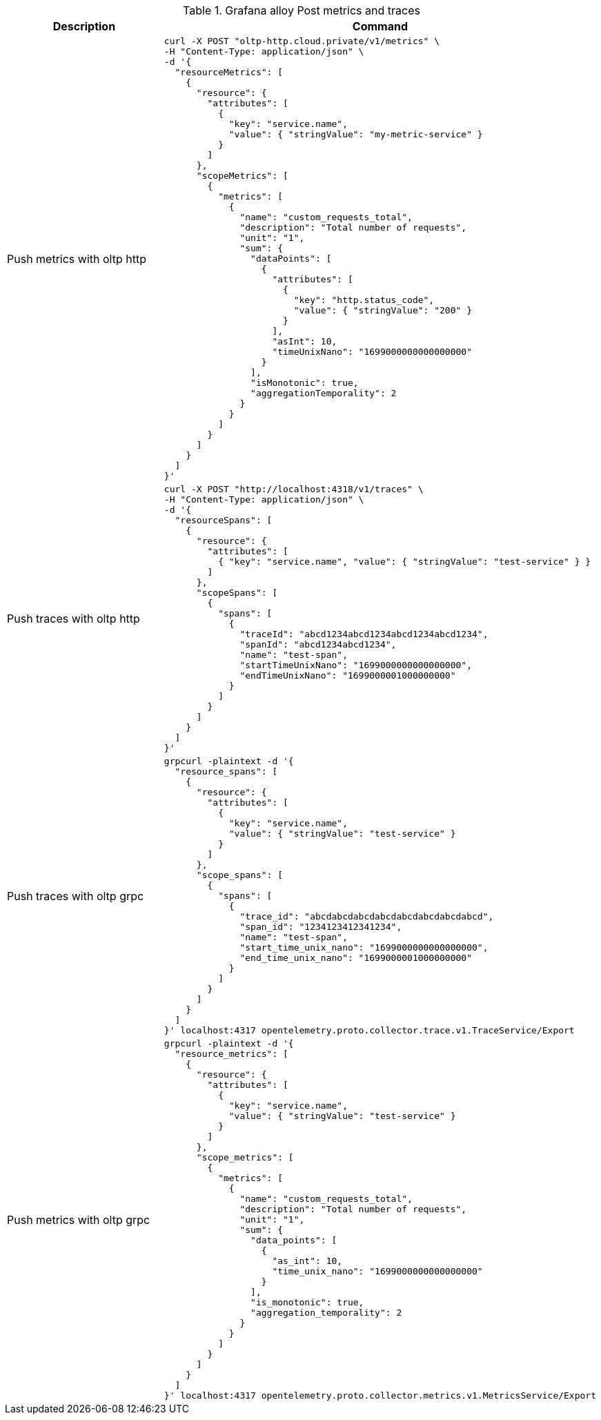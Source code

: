 .Grafana alloy Post metrics and traces
|===
|Description |Command

| Push metrics with oltp http
a|[source,shell]
----
curl -X POST "oltp-http.cloud.private/v1/metrics" \
-H "Content-Type: application/json" \
-d '{
  "resourceMetrics": [
    {
      "resource": {
        "attributes": [
          {
            "key": "service.name",
            "value": { "stringValue": "my-metric-service" }
          }
        ]
      },
      "scopeMetrics": [
        {
          "metrics": [
            {
              "name": "custom_requests_total",
              "description": "Total number of requests",
              "unit": "1",
              "sum": {
                "dataPoints": [
                  {
                    "attributes": [
                      {
                        "key": "http.status_code",
                        "value": { "stringValue": "200" }
                      }
                    ],
                    "asInt": 10,
                    "timeUnixNano": "1699000000000000000"
                  }
                ],
                "isMonotonic": true,
                "aggregationTemporality": 2
              }
            }
          ]
        }
      ]
    }
  ]
}'
----

| Push traces with oltp http
a|[source,shell]
----
curl -X POST "http://localhost:4318/v1/traces" \
-H "Content-Type: application/json" \
-d '{
  "resourceSpans": [
    {
      "resource": {
        "attributes": [
          { "key": "service.name", "value": { "stringValue": "test-service" } }
        ]
      },
      "scopeSpans": [
        {
          "spans": [
            {
              "traceId": "abcd1234abcd1234abcd1234abcd1234",
              "spanId": "abcd1234abcd1234",
              "name": "test-span",
              "startTimeUnixNano": "1699000000000000000",
              "endTimeUnixNano": "1699000001000000000"
            }
          ]
        }
      ]
    }
  ]
}'
----


| Push traces with oltp grpc
a|[source,shell]
----
grpcurl -plaintext -d '{
  "resource_spans": [
    {
      "resource": {
        "attributes": [
          {
            "key": "service.name",
            "value": { "stringValue": "test-service" }
          }
        ]
      },
      "scope_spans": [
        {
          "spans": [
            {
              "trace_id": "abcdabcdabcdabcdabcdabcdabcdabcd",
              "span_id": "1234123412341234",
              "name": "test-span",
              "start_time_unix_nano": "1699000000000000000",
              "end_time_unix_nano": "1699000001000000000"
            }
          ]
        }
      ]
    }
  ]
}' localhost:4317 opentelemetry.proto.collector.trace.v1.TraceService/Export
----

| Push metrics with oltp grpc
a|[source,shell]
----
grpcurl -plaintext -d '{
  "resource_metrics": [
    {
      "resource": {
        "attributes": [
          {
            "key": "service.name",
            "value": { "stringValue": "test-service" }
          }
        ]
      },
      "scope_metrics": [
        {
          "metrics": [
            {
              "name": "custom_requests_total",
              "description": "Total number of requests",
              "unit": "1",
              "sum": {
                "data_points": [
                  {
                    "as_int": 10,
                    "time_unix_nano": "1699000000000000000"
                  }
                ],
                "is_monotonic": true,
                "aggregation_temporality": 2
              }
            }
          ]
        }
      ]
    }
  ]
}' localhost:4317 opentelemetry.proto.collector.metrics.v1.MetricsService/Export
----

|===


